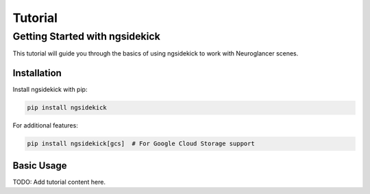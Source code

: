 Tutorial
========

Getting Started with ngsidekick
--------------------------------

This tutorial will guide you through the basics of using ngsidekick to work with Neuroglancer scenes.

Installation
~~~~~~~~~~~~

Install ngsidekick with pip:

.. code-block:: bash

   pip install ngsidekick

For additional features:

.. code-block:: bash

   pip install ngsidekick[gcs]  # For Google Cloud Storage support

Basic Usage
~~~~~~~~~~~

TODO: Add tutorial content here.

